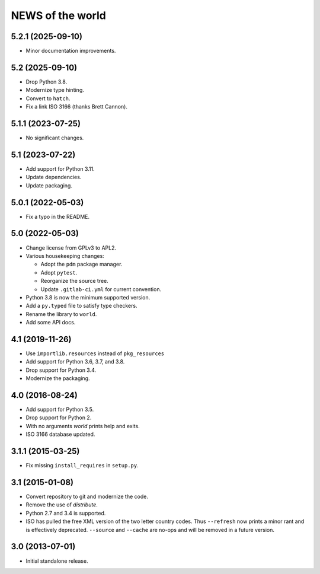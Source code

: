 =================
NEWS of the world
=================

5.2.1 (2025-09-10)
==================
* Minor documentation improvements.

5.2 (2025-09-10)
================
* Drop Python 3.8.
* Modernize type hinting.
* Convert to ``hatch``.
* Fix a link ISO 3166 (thanks Brett Cannon).

5.1.1 (2023-07-25)
==================
* No significant changes.

5.1 (2023-07-22)
================
* Add support for Python 3.11.
* Update dependencies.
* Update packaging.

5.0.1 (2022-05-03)
==================
* Fix a typo in the README.

5.0 (2022-05-03)
================
* Change license from GPLv3 to APL2.
* Various housekeeping changes:

  * Adopt the ``pdm`` package manager.
  * Adopt ``pytest``.
  * Reorganize the source tree.
  * Update ``.gitlab-ci.yml`` for current convention.
* Python 3.8 is now the minimum supported version.
* Add a ``py.typed`` file to satisfy type checkers.
* Rename the library to ``world``.
* Add some API docs.

4.1 (2019-11-26)
================
* Use ``importlib.resources`` instead of ``pkg_resources``
* Add support for Python 3.6, 3.7, and 3.8.
* Drop support for Python 3.4.
* Modernize the packaging.

4.0 (2016-08-24)
================
* Add support for Python 3.5.
* Drop support for Python 2.
* With no arguments `world` prints help and exits.
* ISO 3166 database updated.

3.1.1 (2015-03-25)
==================
* Fix missing ``install_requires`` in ``setup.py``.

3.1 (2015-01-08)
================
* Convert repository to git and modernize the code.
* Remove the use of `distribute`.
* Python 2.7 and 3.4 is supported.
* ISO has pulled the free XML version of the two letter country codes.  Thus
  ``--refresh`` now prints a minor rant and is effectively deprecated.
  ``--source`` and ``--cache`` are no-ops and will be removed in a future
  version.

3.0 (2013-07-01)
================
* Initial standalone release.
